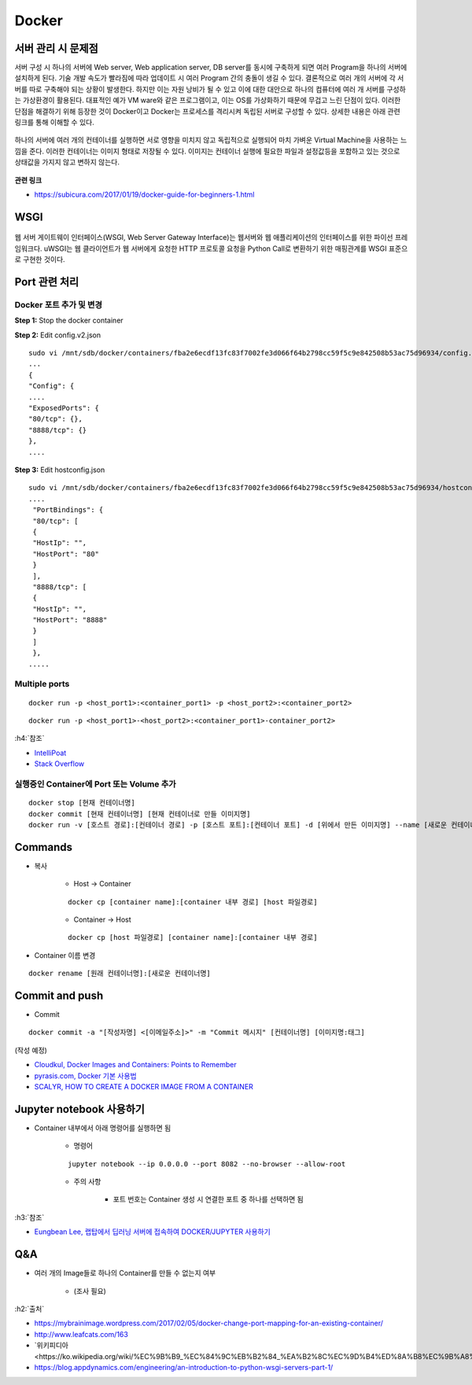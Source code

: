 =======
Docker
=======

서버 관리 시 문제점
===================

서버 구성 시 하나의 서버에 Web server, Web application server, DB server를 동시에 구축하게 되면 여러 Program을 하나의 서버에 설치하게 된다.
기술 개발 속도가 빨라짐에 따라 업데이트 시 여러 Program 간의 충돌이 생길 수 있다.
결론적으로 여러 개의 서버에 각 서버를 따로 구축해야 되는 상황이 발생한다.
하지만 이는 자원 낭비가 될 수 있고 이에 대한 대안으로 하나의 컴퓨터에 여러 개 서버를 구성하는 가상환경이 활용된다.
대표적인 예가 VM ware와 같은 프로그램이고, 이는 OS를 가상화하기 때문에 무겁고 느린 단점이 있다.
이러한 단점을 해결하기 위해 등장한 것이 Docker이고 Docker는 프로세스를 격리시켜 독립된 서버로 구성할 수 있다.
상세한 내용은 아래 관련 링크를 통해 이해할 수 있다.

.. figure:: img/vm_vs_docker.png
    :scale: 40%

하나의 서버에 여러 개의 컨테이너를 실행하면 서로 영향을 미치지 않고 독립적으로 실행되어 마치 가벼운 Virtual Machine을 사용하는 느낌을 준다.
이러한 컨테이너는 이미지 형태로 저장될 수 있다.
이미지는 컨테이너 실행에 필요한 파일과 설정값등을 포함하고 있는 것으로 상태값을 가지지 않고 변하지 않는다.

.. figure:: img/docker_image.png
    :scale: 40%

**관련 링크**

* https://subicura.com/2017/01/19/docker-guide-for-beginners-1.html


WSGI
=======

.. figure:: img/wsgi.png
    :scale: 80%

웹 서버 게이트웨이 인터페이스(WSGI, Web Server Gateway Interface)는 웹서버와 웹 애플리케이션의 인터페이스를 위한 파이선 프레임워크다.
uWSGI는 웹 클라이언트가 웹 서버에게 요청한 HTTP 프로토콜 요청을 Python Call로 변환하기 위한 매핑관계를 WSGI 표준으로 구현한 것이다.

Port 관련 처리
===============

Docker 포트 추가 및 변경
************************

**Step 1:** Stop the docker container

**Step 2:** Edit config.v2.json

::

    sudo vi /mnt/sdb/docker/containers/fba2e6ecdf13fc83f7002fe3d066f64b2798cc59f5c9e842508b53ac75d96934/config.v2.json
    ...
    {
    "Config": {
    ....
    "ExposedPorts": {
    "80/tcp": {},
    "8888/tcp": {}
    },
    ....

**Step 3:** Edit hostconfig.json

::

    sudo vi /mnt/sdb/docker/containers/fba2e6ecdf13fc83f7002fe3d066f64b2798cc59f5c9e842508b53ac75d96934/hostconfig.json
    ....
     "PortBindings": {
     "80/tcp": [
     {
     "HostIp": "",
     "HostPort": "80"
     }
     ],
     "8888/tcp": [
     {
     "HostIp": "",
     "HostPort": "8888"
     }
     ]
     },
    .....

Multiple ports
***************

::

    docker run -p <host_port1>:<container_port1> -p <host_port2>:<container_port2>


::

    docker run -p <host_port1>-<host_port2>:<container_port1>-container_port2>

:h4:`참조`

* `IntelliPoat <https://intellipaat.com/community/240/how-do-i-expose-multiple-port-with-docker>`_
* `Stack Overflow <https://stackoverflow.com/a/32806333>`_

실행중인 Container에 Port 또는 Volume 추가
******************************************

::

    docker stop [현재 컨테이너명]
    docker commit [현재 컨테이너명] [현재 컨테이너로 만들 이미지명]
    docker run -v [호스트 경로]:[컨테이너 경로] -p [호스트 포트]:[컨테이너 포트] -d [위에서 만든 이미지명] --name [새로운 컨테이너명]


Commands
=========

* 복사

    * Host -> Container

    ::

        docker cp [container name]:[container 내부 경로] [host 파일경로]

    * Container -> Host

    ::

        docker cp [host 파일경로] [container name]:[container 내부 경로]

* Container 이름 변경

::

    docker rename [원래 컨테이너명]:[새로운 컨테이너명]


Commit and push
================

* Commit

::

    docker commit -a "[작성자명] <[이메일주소]>" -m "Commit 메시지" [컨테이너명] [이미지명:태그]

(작성 예정)

* `Cloudkul, Docker Images and Containers: Points to Remember <https://cloudkul.com/blog/understanding-docker-images-and-containers/>`_
* `pyrasis.com, Docker 기본 사용법 <http://pyrasis.com/Docker/Docker-HOWTO>`_
* `SCALYR, HOW TO CREATE A DOCKER IMAGE FROM A CONTAINER <https://www.scalyr.com/blog/create-docker-image/>`_


Jupyter notebook 사용하기
=========================

* Container 내부에서 아래 명령어를 실행하면 됨

    * 명령어

    ::

        jupyter notebook --ip 0.0.0.0 --port 8082 --no-browser --allow-root

    * 주의 사항

        * 포트 번호는 Container 생성 시 연결한 포트 중 하나를 선택하면 됨

:h3:`참조`

* `Eungbean Lee, 랩탑에서 딥러닝 서버에 접속하여 DOCKER/JUPYTER 사용하기 <https://eungbean.github.io/2019/03/22/jupyter-ssh/>`_


Q&A
====

* 여러 개의 Image들로 하나의 Container를 만들 수 없는지 여부

    * (조사 필요)


:h2:`출처`

* https://mybrainimage.wordpress.com/2017/02/05/docker-change-port-mapping-for-an-existing-container/
* http://www.leafcats.com/163
* `위키피디아 <https://ko.wikipedia.org/wiki/%EC%9B%B9_%EC%84%9C%EB%B2%84_%EA%B2%8C%EC%9D%B4%ED%8A%B8%EC%9B%A8%EC%9D%B4_%EC%9D%B8%ED%84%B0%ED%8E%98%EC%9D%B4%EC%8A%A4`_
* https://blog.appdynamics.com/engineering/an-introduction-to-python-wsgi-servers-part-1/